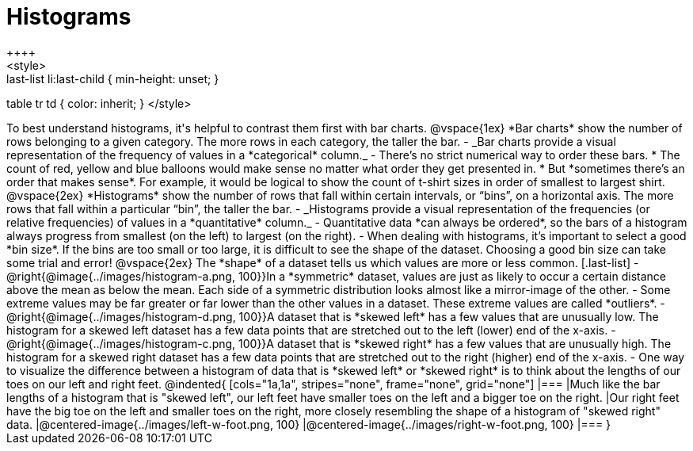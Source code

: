 = Histograms
++++
<style>
.last-list li {min-height: 80px;}
.last-list li:last-child { min-height: unset; }
table tr td { color: inherit; }
</style>
++++
To best understand histograms, it's helpful to contrast them first with bar charts.

@vspace{1ex}

*Bar charts* show the number of rows belonging to a given category. The more rows in each category, the taller the bar.

- _Bar charts provide a visual representation of the frequency of values in a *categorical* column._

- There’s no strict numerical way to order these bars. 

  * The count of red, yellow and blue balloons would make sense no matter what order they get presented in. 
  * But *sometimes there’s an order that makes sense*. For example, it would be logical to show the count of t-shirt sizes in order of smallest to largest shirt.

@vspace{2ex}

*Histograms* show the number of rows that fall within certain intervals, or “bins”, on a horizontal axis. The more rows that fall within a particular “bin”, the taller the bar.

	- _Histograms provide a visual representation of the frequencies (or relative frequencies) of values in a *quantitative* column._

	- Quantitative data *can always be ordered*, so the bars of a histogram always progress from smallest (on the left) to largest (on the right).

	- When dealing with histograms, it’s important to select a good *bin size*. If the bins are too small or too large, it is difficult to see the shape of the dataset. Choosing a good bin size can take some trial and error!

@vspace{2ex}

The *shape* of a dataset tells us which values are more or less common.
[.last-list]

	- @right{@image{../images/histogram-a.png, 100}}In a *symmetric* dataset, values are just as likely to occur a certain distance above the mean as below the mean. Each side of a symmetric distribution looks almost like a mirror-image of the other.

	- Some extreme values may be far greater or far lower than the other values in a dataset. These extreme values are called *outliers*.

	- @right{@image{../images/histogram-d.png, 100}}A dataset that is *skewed left* has a few values that are unusually low. The histogram for a skewed left dataset has a few data points that are stretched out to the left (lower) end of the x-axis.

	- @right{@image{../images/histogram-c.png, 100}}A dataset that is *skewed right* has a few values that are unusually high. The histogram for a skewed right dataset has a few data points that are stretched out to the right (higher) end of the x-axis.

	- One way to visualize the difference between a histogram of data that is *skewed left* or *skewed right* is to think about the lengths of our toes on our left and right feet. 

@indented{
[cols="1a,1a", stripes="none", frame="none", grid="none"]
|===
|Much like the bar lengths of a histogram that is "skewed left", our left feet have smaller toes on the left and a bigger toe on the right.
|Our right feet have the big toe on the left and smaller toes on the right, more closely resembling the shape of a histogram of "skewed right" data.
|@centered-image{../images/left-w-foot.png, 100}  
|@centered-image{../images/right-w-foot.png, 100}
|=== 
}
